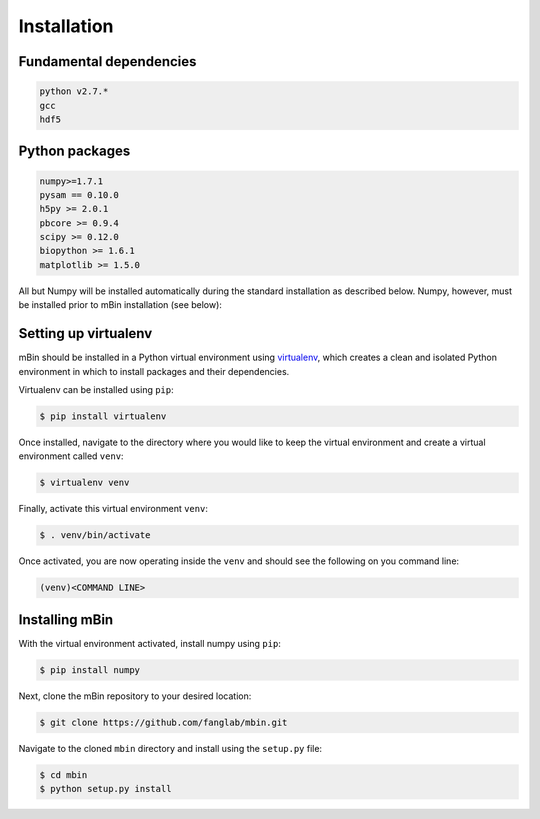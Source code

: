 .. highlight:: shell

============
Installation
============


Fundamental dependencies
------------------------

.. code-block:: console

	python v2.7.*
	gcc
	hdf5

Python packages
---------------

.. code-block:: console

	numpy>=1.7.1
	pysam == 0.10.0
	h5py >= 2.0.1
	pbcore >= 0.9.4
	scipy >= 0.12.0
	biopython >= 1.6.1
	matplotlib >= 1.5.0

All but Numpy will be installed automatically during the standard installation as described below. Numpy, however, must be installed prior to mBin installation (see below):



Setting up virtualenv
---------------------

mBin should be installed in a Python virtual environment using `virtualenv`_, which creates a clean and isolated Python environment in which to install packages and their dependencies.

.. _virtualenv: https://virtualenv.pypa.io/en/stable/

Virtualenv can be installed using ``pip``:

.. code-block:: console
	
	$ pip install virtualenv

Once installed, navigate to the directory where you would like to keep the virtual environment and create a virtual environment called ``venv``:

.. code-block:: console

	$ virtualenv venv

Finally, activate this virtual environment ``venv``:

.. code-block:: console

	$ . venv/bin/activate

Once activated, you are now operating inside the ``venv`` and should see the following on you command line:

.. code-block:: console

	(venv)<COMMAND LINE>


Installing mBin
---------------

With the virtual environment activated, install numpy using ``pip``:

.. code-block:: console
	
	$ pip install numpy

Next, clone the mBin repository to your desired location:

.. code-block:: console

	$ git clone https://github.com/fanglab/mbin.git

Navigate to the cloned ``mbin`` directory and install using the ``setup.py`` file:

.. code-block:: console

	$ cd mbin
	$ python setup.py install









.. Stable release
.. --------------

.. To install mbin, run this command in your terminal:

.. .. code-block:: console

.. 	$ pip install mbin

.. This is the preferred method to install mbin, as it will always install the most recent stable release. 

.. If you don't have `pip`_ installed, this `Python installation guide`_ can guide
.. you through the process.

.. .. _pip: https://pip.pypa.io
.. .. _Python installation guide: http://docs.python-guide.org/en/latest/starting/installation/


.. From sources
.. ------------

.. The sources for mbin can be downloaded from the `Github repo`_.

.. You can either clone the public repository:

.. .. code-block:: console

.. 	$ git clone git://github.com/fanglab/mbin

.. Or download the `tarball`_:

.. .. code-block:: console

.. 	$ curl  -OL https://github.com/fanglab/mbin/tarball/master

.. Once you have a copy of the source, you can install it with:

.. .. code-block:: console

.. 	$ python setup.py install


.. .. _Github repo: https://github.com/fanglab/mbin
.. .. _tarball: https://github.com/fanglab/mbin/tarball/master
